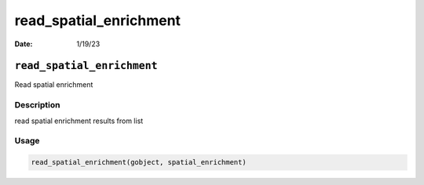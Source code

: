 =======================
read_spatial_enrichment
=======================

:Date: 1/19/23

``read_spatial_enrichment``
===========================

Read spatial enrichment

Description
-----------

read spatial enrichment results from list

Usage
-----

.. code:: r

   read_spatial_enrichment(gobject, spatial_enrichment)

